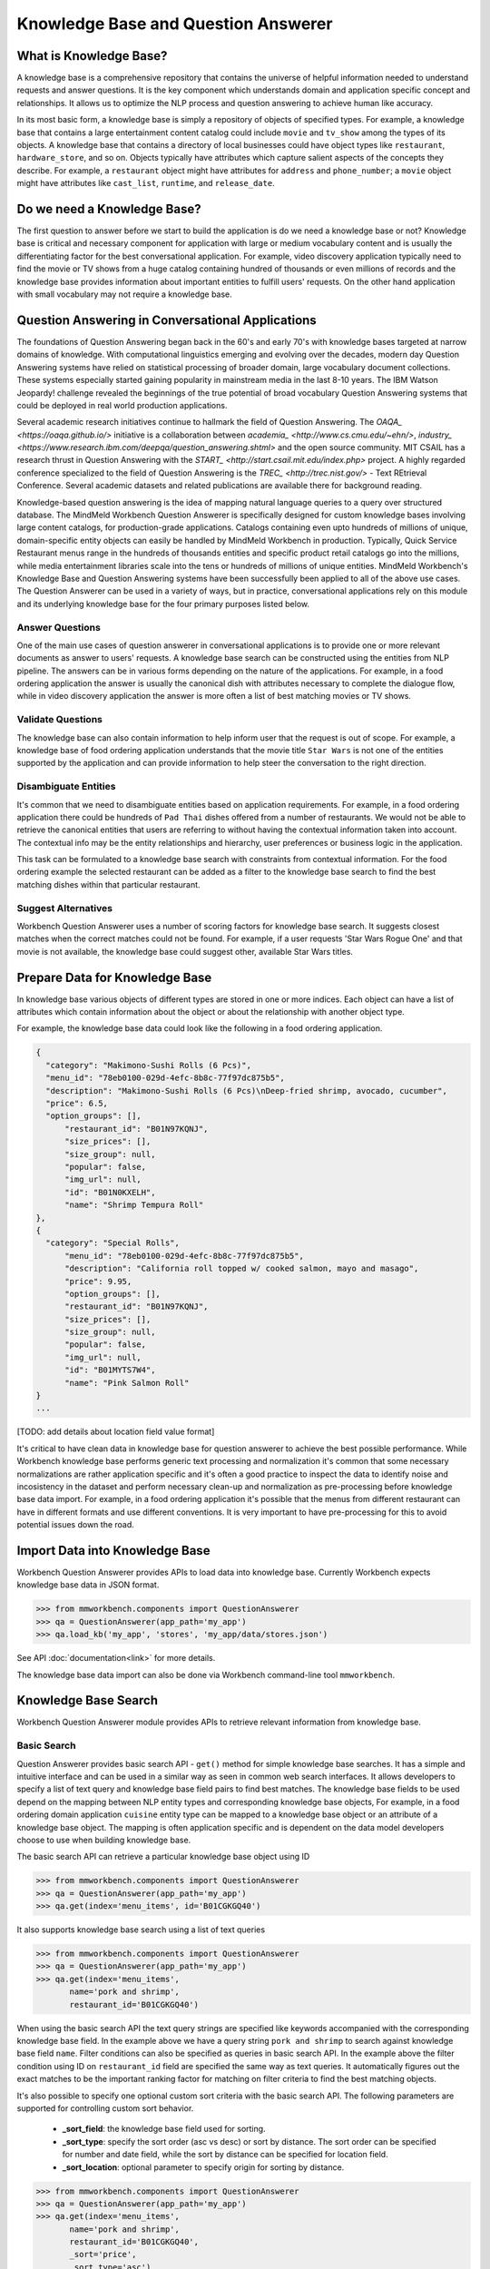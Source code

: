 Knowledge Base and Question Answerer
====================================

What is Knowledge Base?
-----------------------
A knowledge base is a comprehensive repository that contains the universe of helpful information needed to understand requests and answer questions. It is the key component which understands domain and application specific concept and relationships. It allows us to optimize the NLP process and question answering to achieve human like accuracy.

In its most basic form, a knowledge base is simply a repository of objects of specified types. For example, a knowledge base that contains a large entertainment content catalog could include ``movie`` and ``tv_show`` among the types of its objects. A knowledge base that contains a directory of local businesses could have object types like ``restaurant``, ``hardware_store``, and so on. Objects typically have attributes which capture salient aspects of the concepts they describe. For example, a ``restaurant`` object might have attributes for ``address`` and ``phone_number``; a ``movie`` object might have attributes like ``cast_list``, ``runtime``, and ``release_date``.

Do we need a Knowledge Base?
----------------------------
The first question to answer before we start to build the application is do we need a knowledge base or not? Knowledge base is critical and necessary component for application with large or medium vocabulary content and is usually the differentiating factor for the best conversational application. For example, video discovery
application typically need to find the movie or TV shows from a huge catalog containing hundred of thousands or even millions of records and the knowledge base provides information about important entities to fulfill users' requests. On the other hand application with small vocabulary may not require a knowledge base. 

Question Answering in Conversational Applications
-------------------------------------------------
The foundations of Question Answering began back in the 60's and early 70's with knowledge bases targeted at narrow domains of knowledge. With computational linguistics emerging and evolving over the decades, modern day Question Answering systems have relied on statistical processing of broader domain, large vocabulary document collections. These systems especially started gaining popularity in mainstream media in the last 8-10 years. The IBM Watson Jeopardy! challenge revealed the beginnings of the true potential of broad vocabulary Question Answering systems that could be deployed in real world production applications.

Several academic research initiatives continue to hallmark the field of Question Answering. The `OAQA_ <https://oaqa.github.io/>` initiative is a collaboration between `academia_ <http://www.cs.cmu.edu/~ehn/>`, `industry_ <https://www.research.ibm.com/deepqa/question_answering.shtml>` and the open source community. MIT CSAIL has a research thrust in Question Answering with the `START_ <http://start.csail.mit.edu/index.php>` project. A highly regarded conference specialized to the field of Question Answering is the `TREC_ <http://trec.nist.gov/>` - Text REtrieval Conference. Several academic datasets and related publications are available there for background reading.

Knowledge-based question answering is the idea of mapping natural language queries to a query over structured database. The MindMeld Workbench Question Answerer is specifically designed for custom knowledge bases involving large content catalogs, for production-grade applications. Catalogs containing even upto hundreds of millions of unique, domain-specific entity objects can easily be handled by MindMeld Workbench in production. Typically, Quick Service Restaurant menus range in the hundreds of thousands entities and specific product retail catalogs go into the millions, while media entertainment libraries scale into the tens or hundreds of millions of unique entities. MindMeld Workbench's Knowledge Base and Question Answering systems have been successfully been applied to all of the above use cases. The Question Answerer can be used in a variety of ways, but in practice, conversational applications rely on this module and its underlying knowledge base for the four primary purposes listed below.

Answer Questions
````````````````

One of the main use cases of question answerer in conversational applications is to provide one or more relevant documents as answer to users' requests. A knowledge base search can be constructed using the entities from NLP pipeline. The answers can be in various forms depending on the nature of the applications. For example, in a food ordering application the answer is usually the canonical dish with attributes necessary to complete the dialogue flow, while in video discovery application the answer is more often a list of best matching movies or TV shows.

Validate Questions 
``````````````````

The knowledge base can also contain information to help inform user that the request is out of scope. For example, a knowledge base of food ordering application understands that the movie title ``Star Wars`` is not one of the entities supported by the application and can provide information to help steer the conversation to the right direction.

Disambiguate Entities
`````````````````````

It's common that we need to disambiguate entities based on application requirements. For example, in a food ordering application there could be hundreds of ``Pad Thai`` dishes offered from a number of restaurants. We would not be able to retrieve the canonical entities that users are referring to without having the contextual information taken into account. The contextual info may be the entity relationships and hierarchy, user preferences or business logic in the application. 

This task can be formulated to a knowledge base search with constraints from contextual information. For the food ordering example the selected restaurant can be added as a filter to the knowledge base search to find the best matching dishes within that particular restaurant.

Suggest Alternatives
````````````````````

Workbench Question Answerer uses a number of scoring factors for knowledge base search. It suggests closest matches when the correct matches could not be found. For example, if a user requests 'Star Wars Rogue One' and that movie is not available, the knowledge base could suggest other, available Star Wars titles.

Prepare Data for Knowledge Base
-------------------------------
In knowledge base various objects of different types are stored in one or more indices. Each object can have a list of attributes which contain information about the object or about the relationship with another object type. 

For example, the knowledge base data could look like the following in a food ordering application.

.. code-block:: javascript

  {
    "category": "Makimono-Sushi Rolls (6 Pcs)",
    "menu_id": "78eb0100-029d-4efc-8b8c-77f97dc875b5",
    "description": "Makimono-Sushi Rolls (6 Pcs)\nDeep-fried shrimp, avocado, cucumber",
    "price": 6.5,
    "option_groups": [],
	"restaurant_id": "B01N97KQNJ",
	"size_prices": [],
	"size_group": null,
	"popular": false,
	"img_url": null,
	"id": "B01N0KXELH",
	"name": "Shrimp Tempura Roll"
  },
  {
    "category": "Special Rolls",
	"menu_id": "78eb0100-029d-4efc-8b8c-77f97dc875b5",
	"description": "California roll topped w/ cooked salmon, mayo and masago",
	"price": 9.95,
	"option_groups": [],
	"restaurant_id": "B01N97KQNJ",
	"size_prices": [],
	"size_group": null,
	"popular": false,
	"img_url": null,
	"id": "B01MYTS7W4",
	"name": "Pink Salmon Roll"
  }
  ...

[TODO: add details about location field value format]

It's critical to have clean data in knowledge base for question answerer to achieve the best possible performance. While Workbench knowledge base performs generic text processing and normalization it's common that some necessary normalizations are rather application specific and it's often a good practice to inspect the data to identify noise and incosistency in the dataset and perform necessary clean-up and normalization as pre-processing before knowledge base data import. For example, in a food ordering application it's possible that the menus from different restaurant can have in different formats and use different conventions. It is very important to have pre-processing for this to avoid potential issues down the road.

Import Data into Knowledge Base
-------------------------------
Workbench Question Answerer provides APIs to load data into knowledge base. Currently Workbench expects knowledge base data in JSON format.

.. code:: python

	>>> from mmworkbench.components import QuestionAnswerer
	>>> qa = QuestionAnswerer(app_path='my_app')
	>>> qa.load_kb('my_app', 'stores', 'my_app/data/stores.json')

See API :doc:`documentation<link>` for more details.

The knowledge base data import can also be done via Workbench command-line tool ``mmworkbench``.

.. code-block:: console
	>>> mmworkbench load_kb


Knowledge Base Search
---------------------

Workbench Question Answerer module provides APIs to retrieve relevant information from knowledge base.

Basic Search
````````````

Question Answerer provides basic search API - ``get()`` method for simple knowledge base searches. It has a simple and intuitive interface and can be used in a similar way as seen in common web search interfaces. It allows developers to specify a list of text query and knowledge base field pairs to find best matches. The knowledge base fields to be used depend on the mapping between NLP entity types and corresponding knowledge base objects, For example, in a food ordering domain application ``cuisine`` entity type can be mapped to a knowledge base object or an attribute of a knowledge base object. The mapping is often application specific and is dependent on the data model developers choose to use when building knowledge base. 

The basic search API can retrieve a particular knowledge base object using ID

.. code:: python
	
	>>> from mmworkbench.components import QuestionAnswerer
	>>> qa = QuestionAnswerer(app_path='my_app')
	>>> qa.get(index='menu_items', id='B01CGKGQ40')

It also supports knowledge base search using a list of text queries

.. code:: python
	
	>>> from mmworkbench.components import QuestionAnswerer
	>>> qa = QuestionAnswerer(app_path='my_app')
	>>> qa.get(index='menu_items',
               name='pork and shrimp',
               restaurant_id='B01CGKGQ40')

When using the basic search API the text query strings are specified like keywords accompanied with the corresponding knowledge base field. In the example above we have a query string ``pork and shrimp`` to search against knowledge base field ``name``. Filter conditions can also be specified as queries in basic search API. In the example above the filter condition using ID on ``restaurant_id`` field are specified the same way as text queries. It automatically figures out the exact matches to be the important ranking factor for matching on filter criteria to find the best matching objects.

It's also possible to specify one optional custom sort criteria with the basic search API. The following parameters are supported for controlling custom sort behavior.

	* **_sort_field**: the knowledge base field used for sorting. 
	* **_sort_type**: specify the sort order (asc vs desc) or sort by distance. The sort order can be specified for number and date field, while the sort by distance can be specified for location field.
	* **_sort_location**: optional parameter to specify origin for sorting by distance.

.. code:: python
	
	>>> from mmworkbench.components import QuestionAnswerer
	>>> qa = QuestionAnswerer(app_path='my_app')
	>>> qa.get(index='menu_items',
               name='pork and shrimp',
               restaurant_id='B01CGKGQ40',
               _sort='price',
               _sort_type='asc')

It's often desirable to sort by distance to find best matches with user's current location taken into account.

	>>> from mmworkbench.components import QuestionAnswerer
	>>> qa = QuestionAnswerer(app_path='my_app')
	>>> qa.get(index='menu_items',
               name='pork and shrimp',
               _sort='location',
               _sort_type='distance',
               _sort_location='33.14,123.15')

The basic search API is designed to have an intuitive interface that works for the most common use cases. It has certain limitations to keep the interface clean and simple including:
	* filters based on number or date ranges are not supported.
	* Only one custom sort criteria is allowed.

Question Answerer provides advanced search API for more advanced use case which require more fine-grained control of the knowledge base search behavior. The advanced search APIs are described in the next section.

Advanced Search
```````````````

Workbench Question Answerer provides advanced search APIs to support more complex knowledge base searches. It allows a list of text queries, filters and custom sort criteria to be specified for having fine-grained control on knowledge base search behavior.

.. code:: python
	>>> from mmworkbench.components import QuestionAnswerer
	>>> qa = QuestionAnswerer(app_path='my_app')
	>>> s = qa.build_search()

build_search() API creates a Search object which is an abstraction of a knowledge base search. It provides several APIs for specifying text query, text or range filters and custom sort criteria.

Query
'''''

``query()`` API can be used to add text queries to the knowledge base search. For each query a knowledge base field and query string are specified for text relevance match. Several ranking factors including exact matches, phrase matches and partial matches are used to calculate text relevance scores and find best matching documents.

.. code:: python
	>>> from mmworkbench.components import QuestionAnswerer
	>>> qa = QuestionAnswerer(app_path='my_app')
	>>> s = qa.build_search()
	>>> s = s.query(dish_name='fish and chips')

Filter
''''''

``filter()`` API can be used to add filters to the knowledge base search. There are two types of filters supported: text filter and range filter. For text filter a knowledge base text field name and the filtering text string are specified. The text string is normalized and the entire text string is used to filter the documents like SQL predicates in RDBMS. For example, in food ordering applications we can filter dishes using selected restaurant ID. 

.. code:: python
	>>> from mmworkbench.components import QuestionAnswerer
	>>> qa = QuestionAnswerer(app_path='my_app')
	>>> s = qa.build_search()
	>>> s = s.filter(restaurant_id='B01CGKGQ40')

Range filter is used to filter based on number or date ranges. It's created by specifying knowledge base field and one or more range operators. The supported range operators are described below.

	* ``gt``: greater than
	* ``gte``: greater than or equal to
	* ``lt``: less than
	* ``lte``: less than or equal to

.. code:: python
	>>> from mmworkbench.components import QuestionAnswerer
	>>> qa = QuestionAnswerer(app_path='my_app')
	>>> s = qa.build_search()
	>>> s = s.filter(field='price', lte=25)

Note that the range filters are only valid for number and date knowledge base fields. 

Sort
''''

``sort()`` API can be used to add custom sort criteria for a knowledge base search. To define a custom sort criteria a knowledge base field, sorting types (``asc``, ``desc``, or ``distance``) and origin location for sorting by distance.

Custom sort can only be used with number, date and location knowledge base fields. For number and date fields the sort type can simply be either ``asc`` or ``desc`` to determine sort order. Some example use cases are finding most popular items, cheapest items and most recently released items and etc.

.. code:: python
	>>> from mmworkbench.components import QuestionAnswerer
	>>> qa = QuestionAnswerer(app_path='my_app')
	>>> s = qa.build_search()
	>>> s = s.sort(field='popularity', type='desc')

As mentioned in previous section the requirement of sorting by distance is also very common in many applications. The sort by distance criteria can be applied to knowledge base location field by specifying the field name with the sort type ``distance`` and sort location parameter to indicate the origin location. 

.. code:: python
	>>> from mmworkbench.components import QuestionAnswerer
	>>> qa = QuestionAnswerer(app_path='my_app')
	>>> s = qa.build_search()
	>>> s = s.sort(field='location', type='distance', location='33.14,-123.15')

When to use Basic Search vs Advanced Search?
`````````````````````````````````````````````
The basic search API is designed to cover the most common use cases in conversational applications. The advanced search API provides additional capability for building more complex knowledge base searches. Generally the advanced search API is needed in the following scenarios. 

	* need more than one custom sort criteria
	* need to filter on ranges (number or date)
	* need finer control of the search behavior


